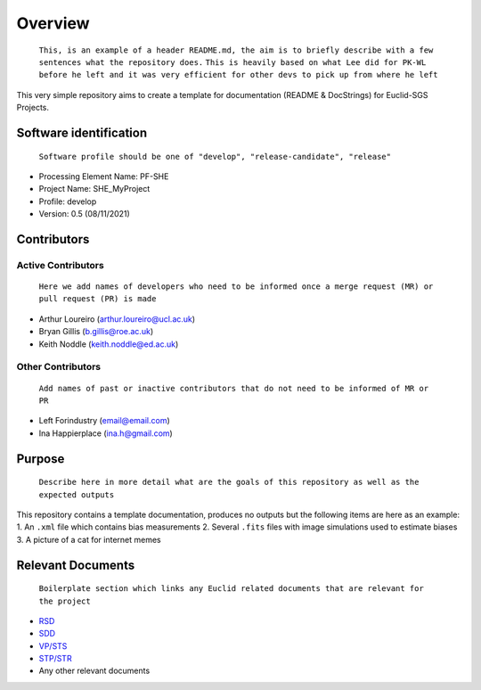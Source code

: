 Overview
========

    ``This, is an example of a header README.md, the aim is to briefly describe with a few sentences what the repository does.``
    ``This is heavily based on what Lee did for PK-WL before he left and it was very efficient for other devs to pick up from where he left``

This very simple repository aims to create a template for documentation
(README & DocStrings) for Euclid-SGS Projects.

Software identification
-----------------------

    ``Software profile should be one of "develop", "release-candidate", "release"``

-  Processing Element Name: PF-SHE
-  Project Name: SHE\_MyProject
-  Profile: develop
-  Version: 0.5 (08/11/2021)

Contributors
------------

Active Contributors
~~~~~~~~~~~~~~~~~~~

    ``Here we add names of developers who need to be informed once a merge request (MR) or pull request (PR) is made``

-  Arthur Loureiro (arthur.loureiro@ucl.ac.uk)
-  Bryan Gillis (b.gillis@roe.ac.uk)
-  Keith Noddle (keith.noddle@ed.ac.uk)

Other Contributors
~~~~~~~~~~~~~~~~~~

    ``Add names of past or inactive contributors that do not need to be informed of MR or PR``

-  Left Forindustry (email@email.com)
-  Ina Happierplace (ina.h@gmail.com)

Purpose
-------

    ``Describe here in more detail what are the goals of this repository as well as the expected outputs``

This repository contains a template documentation, produces no outputs
but the following items are here as an example: 1. An ``.xml`` file
which contains bias measurements 2. Several ``.fits`` files with image
simulations used to estimate biases 3. A picture of a cat for internet
memes

Relevant Documents
------------------

    ``Boilerplate section which links any Euclid related documents that are relevant for the project``

-  `RSD <link%20here>`__
-  `SDD <link%20here>`__
-  `VP/STS <link%20here>`__
-  `STP/STR <link%20here>`__
-  Any other relevant documents
